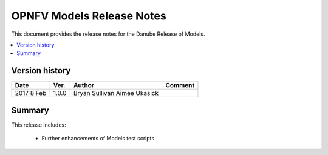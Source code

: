 .. This work is licensed under a
.. Creative Commons Attribution 4.0 International License.
.. http://creativecommons.org/licenses/by/4.0
.. (c) 2015-2017 AT&T Intellectual Property, Inc

==========================
OPNFV Models Release Notes
==========================

This document provides the release notes for the Danube Release of Models.

.. contents::
   :depth: 3
   :local:


Version history
---------------

+--------------------+--------------------+--------------------+--------------------+
| **Date**           | **Ver.**           | **Author**         | **Comment**        |
|                    |                    |                    |                    |
+--------------------+--------------------+--------------------+--------------------+
| 2017 8 Feb         | 1.0.0              | Bryan Sullivan     |                    |
|                    |                    | Aimee Ukasick      |                    |
+--------------------+--------------------+--------------------+--------------------+

Summary
-------

This release includes:

  * Further enhancements of Models test scripts
